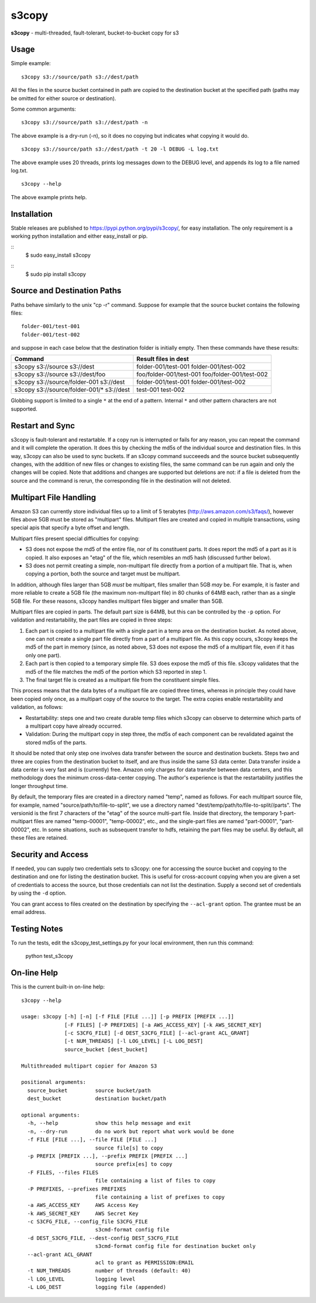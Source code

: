 s3copy
======

**s3copy** - multi-threaded, fault-tolerant, bucket-to-bucket copy for
s3

Usage
-----

Simple example:

::

    s3copy s3://source/path s3://dest/path

All the files in the source bucket contained in path are copied to the
destination bucket at the specified path (paths may be omitted for
either source or destination).

Some common arguments:

::

    s3copy s3://source/path s3://dest/path -n

The above example is a dry-run (-n), so it does no copying but indicates
what copying it would do.

::

    s3copy s3://source/path s3://dest/path -t 20 -l DEBUG -L log.txt

The above example uses 20 threads, prints log messages down to the DEBUG
level, and appends its log to a file named log.txt.

::

    s3copy --help

The above example prints help.

Installation
------------

Stable releases are published to https://pypi.python.org/pypi/s3copy/, for easy installation.
The only requirement is a working python installation and either easy_install or pip.

::
  $ sudo easy_install s3copy

::
  $ sudo pip install s3copy


Source and Destination Paths
----------------------------

Paths behave similarly to the unix "cp -r" command. Suppose for example
that the source bucket contains the following files:

::

      folder-001/test-001
      folder-001/test-002

and suppose in each case below that the destination folder is initially
empty. Then these commands have these results:

+------------------------------------------+-------------------------------------------------+
| Command                                  | Result files in dest                            |
+==========================================+=================================================+
| s3copy s3://source s3://dest             | folder-001/test-001 folder-001/test-002         |
+------------------------------------------+-------------------------------------------------+
| s3copy s3://source s3://dest/foo         | foo/folder-001/test-001 foo/folder-001/test-002 |
+------------------------------------------+-------------------------------------------------+
| s3copy s3://source/folder-001 s3://dest  | folder-001/test-001 folder-001/test-002         |
+------------------------------------------+-------------------------------------------------+
|s3copy s3://source/folder-001/* s3://dest | test-001 test-002                               |
+------------------------------------------+-------------------------------------------------+

Globbing support is limited to a single ``*`` at the end of a pattern.
Internal ``*`` and other pattern characters are not supported.

Restart and Sync
----------------

s3copy is fault-tolerant and restartable. If a copy run is interrupted
or fails for any reason, you can repeat the command and it will complete
the operation. It does this by checking the md5s of the individual
source and destination files. In this way, s3copy can also be used to
sync buckets. If an s3copy command succeeeds and the source bucket
subsequently changes, with the addition of new files or changes to
existing files, the same command can be run again and only the changes
will be copied. Note that additions and changes are supported but
deletions are not: if a file is deleted from the source and the command
is rerun, the corresponding file in the destination will not deleted.

Multipart File Handling
-----------------------

Amazon S3 can currently store individual files up to a limit of 5
terabytes (http://aws.amazon.com/s3/faqs/), however files above 5GB must
be stored as "multipart" files. Multipart files are created and copied
in multiple transactions, using special apis that specify a byte offset
and length.

Multipart files present special difficulties for copying:

-  S3 does not expose the md5 of the entire file, nor of its constituent
   parts. It does report the md5 of a part as it is copied. It also
   exposes an "etag" of the file, which resembles an md5 hash (discussed
   further below).
-  S3 does not permit creating a simple, non-multipart file directly
   from a portion of a multipart file. That is, when copying a portion,
   both the source and target must be multipart.

In addition, although files larger than 5GB *must* be multipart, files
smaller than 5GB *may* be. For example, it is faster and more reliable
to create a 5GB file (the maximum non-multipart file) in 80 chunks of
64MB each, rather than as a single 5GB file. For these reasons, s3copy
handles multipart files bigger and smaller than 5GB.

Multipart files are copied in parts. The default part size is 64MB, but
this can be controlled by the ``-p`` option. For validation and
restartability, the part files are copied in three steps:

1. Each part is copied to a multipart file with a single part in a temp
   area on the destination bucket. As noted above, one can not create a
   single part file directly from a part of a multipart file. As this
   copy occurs, s3copy keeps the md5 of the part in memory (since, as
   noted above, S3 does not expose the md5 of a multipart file, even if
   it has only one part).
2. Each part is then copied to a temporary simple file. S3 does expose
   the md5 of this file. s3copy validates that the md5 of the file
   matches the md5 of the portion which S3 reported in step 1.
3. The final target file is created as a multipart file from the
   constituent simple files.

This process means that the data bytes of a multipart file are copied
three times, whereas in principle they could have been copied only once,
as a multipart copy of the source to the target. The extra copies enable
restartability and validation, as follows:

-  Restartability: steps one and two create durable temp files which
   s3copy can observe to determine which parts of a multipart copy have
   already occurred.
-  Validation: During the multipart copy in step three, the md5s of each
   component can be revalidated against the stored md5s of the parts.

It should be noted that only step one involves data transfer between the
source and destination buckets. Steps two and three are copies from the
destination bucket to itself, and are thus inside the same S3 data
center. Data transfer inside a data center is very fast and is
(currently) free. Amazon only charges for data transfer between data
centers, and this methodology does the minimum cross-data-center
copying. The author's experience is that the restartability justifies
the longer throughput time.

By default, the temporary files are created in a directory named "temp",
named as follows. For each multipart source file, for example, named
"source/path/to/file-to-split", we use a directory named
"dest/temp/path/to/file-to-split//parts". The versionid is the first 7
characters of the "etag" of the source multi-part file. Inside that
directory, the temporary 1-part-multipart files are named "temp-00001",
"temp-00002", etc., and the single-part files are named "part-00001",
"part-00002", etc. In some situations, such as subsequent transfer to
hdfs, retaining the part files may be useful. By default, all these
files are retained.

Security and Access
-------------------

If needed, you can supply two credentials sets to s3copy: one for
accessing the source bucket and copying to the destination and one for
listing the destination bucket. This is useful for cross-account copying
when you are given a set of credentials to access the source, but those
credentials can not list the destination. Supply a second set of
credentials by using the ``-d`` option.

You can grant access to files created on the destination by specifying
the ``--acl-grant`` option. The grantee must be an email address.

Testing Notes
------------

To run the tests, edit the s3copy_test_settings.py for your local environment, then run this command:

    python test_s3copy

On-line Help
------------

This is the current built-in on-line help:

::

    s3copy --help

    usage: s3copy [-h] [-n] [-f FILE [FILE ...]] [-p PREFIX [PREFIX ...]]
                  [-F FILES] [-P PREFIXES] [-a AWS_ACCESS_KEY] [-k AWS_SECRET_KEY]
                  [-c S3CFG_FILE] [-d DEST_S3CFG_FILE] [--acl-grant ACL_GRANT]
                  [-t NUM_THREADS] [-l LOG_LEVEL] [-L LOG_DEST]
                  source_bucket [dest_bucket]

    Multithreaded multipart copier for Amazon S3

    positional arguments:
      source_bucket         source bucket/path
      dest_bucket           destination bucket/path

    optional arguments:
      -h, --help            show this help message and exit
      -n, --dry-run         do no work but report what work would be done
      -f FILE [FILE ...], --file FILE [FILE ...]
                            source file[s] to copy
      -p PREFIX [PREFIX ...], --prefix PREFIX [PREFIX ...]
                            source prefix[es] to copy
      -F FILES, --files FILES
                            file containing a list of files to copy
      -P PREFIXES, --prefixes PREFIXES
                            file containing a list of prefixes to copy
      -a AWS_ACCESS_KEY     AWS Access Key
      -k AWS_SECRET_KEY     AWS Secret Key
      -c S3CFG_FILE, --config_file S3CFG_FILE
                            s3cmd-format config file
      -d DEST_S3CFG_FILE, --dest-config DEST_S3CFG_FILE
                            s3cmd-format config file for destination bucket only
      --acl-grant ACL_GRANT
                            acl to grant as PERMISSION:EMAIL
      -t NUM_THREADS        number of threads (default: 40)
      -l LOG_LEVEL          logging level
      -L LOG_DEST           logging file (appended)

